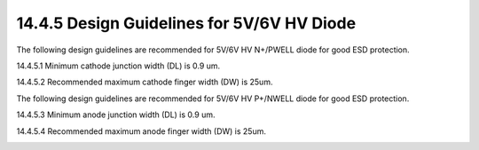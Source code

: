 14.4.5 Design Guidelines for 5V/6V HV Diode
============================================

The following design guidelines are recommended for 5V/6V HV N+/PWELL diode for good ESD protection.

14.4.5.1  Minimum cathode junction width (DL) is 0.9 um.

14.4.5.2  Recommended maximum cathode finger width (DW) is 25um.

.. image:: images/HV_SAB3.png
    :width: 400
    :align: center
    :alt:  5V/6V HV SAB PMOS Device

The following design guidelines are recommended for 5V/6V HV P+/NWELL diode for good ESD protection.

14.4.5.3  Minimum anode junction width (DL) is 0.9 um.

14.4.5.4  Recommended maximum anode finger width (DW) is 25um.

.. image:: images/HV_SAB4.png
    :width: 400
    :align: center
    :alt:  5V/6V HV SAB PMOS Device

